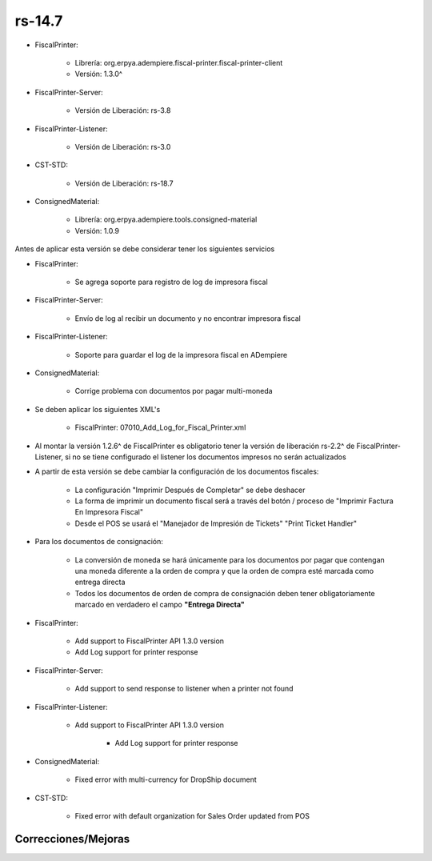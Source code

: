 .. _documento/versión-14-7:

**rs-14.7**
===========

.. data:: Soporte a versiones

- FiscalPrinter:
 
    - Librería: org.erpya.adempiere.fiscal-printer.fiscal-printer-client
    - Versión: 1.3.0^

- FiscalPrinter-Server:
 
    - Versión de Liberación: rs-3.8

- FiscalPrinter-Listener:
 
    - Versión de Liberación: rs-3.0
  
- CST-STD:
 
    - Versión de Liberación: rs-18.7

- ConsignedMaterial:

    - Librería: org.erpya.adempiere.tools.consigned-material
    - Versión: 1.0.9

.. data:: Información de interés

Antes de aplicar esta versión se debe considerar tener los siguientes servicios

- FiscalPrinter:
 
    - Se agrega soporte para registro de log de impresora fiscal

- FiscalPrinter-Server:
 
    - Envío de log al recibir un documento y no encontrar impresora fiscal

- FiscalPrinter-Listener:
 
    - Soporte para guardar el log de la impresora fiscal en ADempiere

- ConsignedMaterial:
 
    - Corrige problema con documentos por pagar multi-moneda

.. data:: Nota crítica

- Se deben aplicar los siguientes XML's
 
    - FiscalPrinter: 07010_Add_Log_for_Fiscal_Printer.xml

- Al montar la versión 1.2.6^ de FiscalPrinter es obligatorio tener la versión de liberación rs-2.2^ de FiscalPrinter-Listener, si no se tiene configurado el listener los documentos impresos no serán actualizados
- A partir de esta versión se debe cambiar la configuración de los documentos fiscales:
 
    - La configuración "Imprimir Después de Completar" se debe deshacer
    - La forma de imprimir un documento fiscal será a través del botón / proceso de "Imprimir Factura En Impresora Fiscal"
    - Desde el POS se usará el "Manejador de Impresión de Tickets" "Print Ticket Handler"

- Para los documentos de consignación:
 
    - La conversión de moneda se hará únicamente para los documentos por pagar que contengan una moneda diferente a la orden de compra y que la orden de compra esté marcada como entrega directa
    - Todos los documentos de orden de compra de consignación deben tener obligatoriamente marcado en verdadero el campo **"Entrega Directa"**

.. data:: Detalle Técnico

- FiscalPrinter: 
 
    - Add support to FiscalPrinter API 1.3.0 version
    - Add Log support for printer response

- FiscalPrinter-Server:

    - Add support to send response to listener when a printer not found

- FiscalPrinter-Listener:
 
    - Add support to FiscalPrinter API 1.3.0 version

        - Add Log support for printer response

- ConsignedMaterial:
  
    - Fixed error with multi-currency for DropShip document

- CST-STD:

    - Fixed error with default organization for Sales Order updated from POS

**Correcciones/Mejoras**
------------------------

.. data:: Mejoras
 
    - Ahora se puede ver el error que retorna la impresora fiscal o el servidor de impresora fiscal en ADempiere (Ventana **Log de Impresora Fiscal**)

.. data:: Correcciones
 
    - Los documentos multi-moneda que no son de consignación ya no recalculan precio en función de documento de orden de compra

